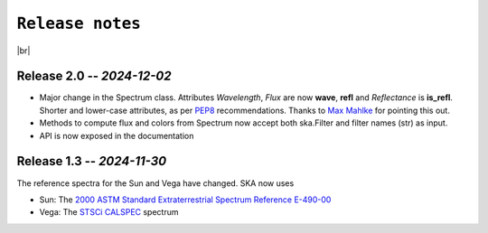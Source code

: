 .. _releases:

####################
``Release notes``
####################

.. raw:: html

    <style> .gray {color:#979eab} </style>

.. role:: gray


.. |br| raw:: html

     <br>

.. highlight:: python



|br|

Release 2.0 -- *2024-12-02*
============================================

- Major change in the Spectrum class. Attributes *Wavelength*, *Flux* are now **wave**, **refl** and *Reflectance* is **is_refl**. Shorter and lower-case attributes, as per `PEP8 <https://peps.python.org/pep-0008/#method-names-and-instance-variables>`_ recommendations. Thanks to `Max Mahlke <https://github.com/maxmahlke/>`_ for pointing this out.

- Methods to compute flux and colors from Spectrum now accept both ska.Filter and filter names (str) as input.

- API is now exposed in the documentation

Release 1.3 -- *2024-11-30*
============================================

The reference spectra for the Sun and Vega have changed. SKA now uses

- Sun:  The `2000 ASTM Standard Extraterrestrial Spectrum Reference E-490-00 <https://www.nrel.gov/grid/solar-resource/spectra-astm-e490.html>`_
- Vega: The `STSCi CALSPEC <https://www.stsci.edu/hst/instrumentation/reference-data-for-calibration-and-tools/astronomical-catalogs/calspec>`_ spectrum
